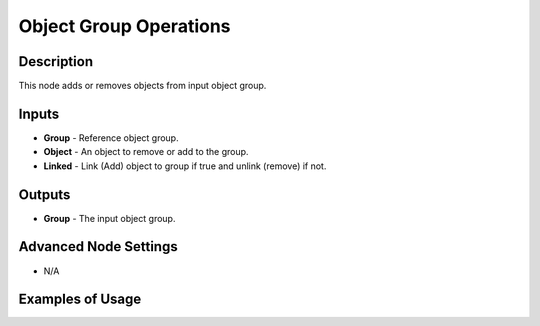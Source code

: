 Object Group Operations
=======================

Description
-----------

This node adds or removes objects from input object group.

.. image:: images/object_group_operation_node.png
   :width: 160pt

Inputs
------

- **Group** - Reference object group.
- **Object** - An object to remove or add to the group.
- **Linked** - Link (Add) object to group if true and unlink (remove) if not.

Outputs
-------

- **Group** - The input object group.

Advanced Node Settings
----------------------

- N/A

Examples of Usage
-----------------

.. image:: gifs/object_group_operation_node_example.gif
